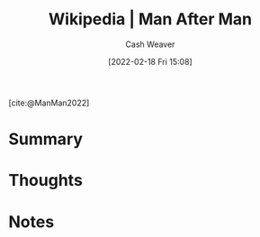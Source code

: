 :PROPERTIES:
:ROAM_REFS: [cite:@ManMan2022]
:ID:       37bbf306-c299-4c06-acac-bb6f34b26b37
:DIR:      /home/cashweaver/proj/roam/attachments/37bbf306-c299-4c06-acac-bb6f34b26b37
:END:
#+title: Wikipedia | Man After Man
#+author: Cash Weaver
#+date: [2022-02-18 Fri 15:08]
#+filetags: :reference:
 
[cite:@ManMan2022]

* Summary
* Thoughts
* Notes
#+print_bibliography:
